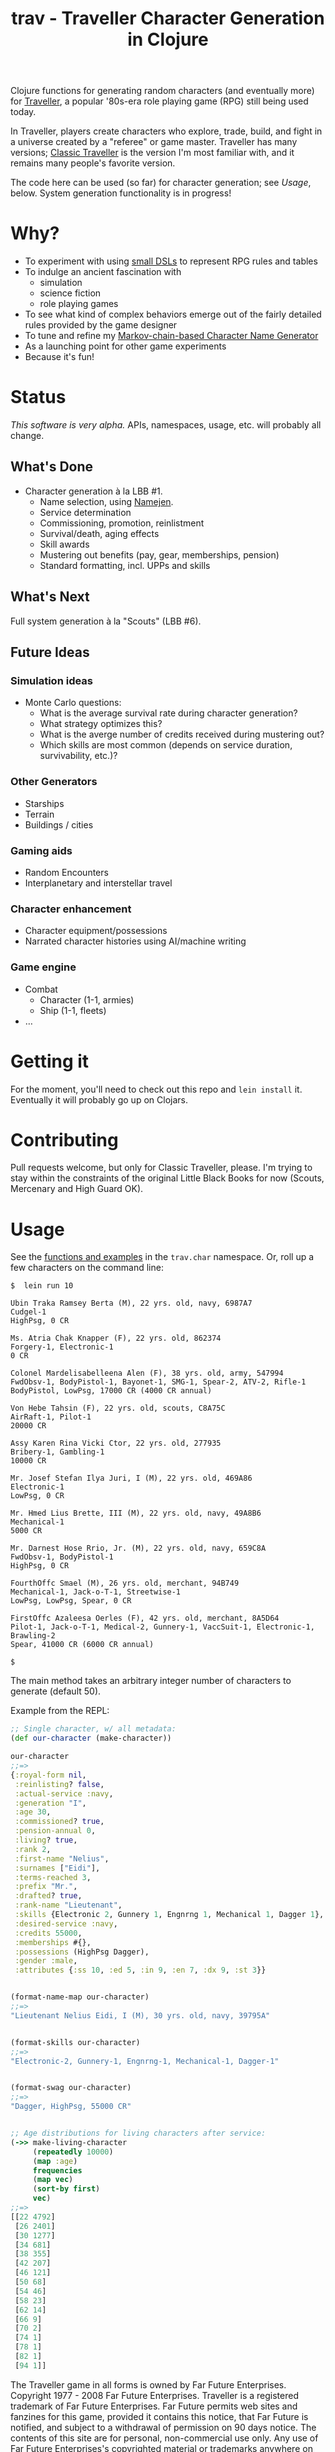 #+TITLE: trav - Traveller Character Generation in Clojure
#+OPTIONS: toc:nil num:nil

Clojure functions for generating random characters (and eventually
more) for [[http://en.wikipedia.org/wiki/Traveller_(role-playing_game)][Traveller]], a popular '80s-era role playing game
(RPG) still being used today.

In Traveller, players create characters who explore, trade, build, and
fight in a universe created by a "referee" or game master.  Traveller
has many versions; [[http://en.wikipedia.org/wiki/Traveller_(role-playing_game)#Traveller_.281977.2C_GDW.29][Classic Traveller]] is the version I'm most familiar with,
and it remains many people's favorite version.

The code here can be used (so far) for character generation; see
[[Usage]], below.  System generation functionality is in progress!

* Why?

- To experiment with using [[https://github.com/eigenhombre/trav/blob/master/src/trav/tables.clj#L71][small DSLs]] to represent RPG rules and tables
- To indulge an ancient fascination with
  - simulation
  - science fiction
  - role playing games
- To see what kind of complex behaviors emerge out of the fairly
  detailed rules provided by the game designer
- To tune and refine my [[https://github.com/eigenhombre/namejen][Markov-chain-based Character Name Generator]]
- As a launching point for other game experiments
- Because it's fun!

* Status

/This software is very alpha./ APIs, namespaces, usage, etc. will
probably all change.

** What's Done
- Character generation à la LBB #1.
  - Name selection, using [[https://github.com/eigenhombre/namejen][Namejen]].
  - Service determination
  - Commissioning, promotion, reinlistment
  - Survival/death, aging effects
  - Skill awards
  - Mustering out benefits (pay, gear, memberships, pension)
  - Standard formatting, incl. UPPs and skills

** What's Next

Full system generation à la "Scouts" (LBB #6).

** Future Ideas

*** Simulation ideas
- Monte Carlo questions:
  - What is the average survival rate during character generation?
  - What strategy optimizes this?
  - What is the averge number of credits received during mustering out?
  - Which skills are most common (depends on service duration, survivability, etc.)?
*** Other Generators
- Starships
- Terrain
- Buildings / cities
*** Gaming aids
- Random Encounters
- Interplanetary and interstellar travel
*** Character enhancement
- Character equipment/possessions
- Narrated character histories using AI/machine writing
*** Game engine
- Combat
  - Character (1-1, armies)
  - Ship (1-1, fleets)
- ...

* Getting it

For the moment, you'll need to check out this repo and =lein install=
it.  Eventually it will probably go up on Clojars.

* Contributing

Pull requests welcome, but only for Classic Traveller, please.  I'm
trying to stay within the constraints of the original Little Black
Books for now (Scouts, Mercenary and High Guard OK).

#+NAME: Usage
* Usage

See the [[https://github.com/eigenhombre/trav/blob/master/src/trav/char.clj][functions and examples]] in the =trav.char= namespace.  Or, roll
up a few characters on the command line:

#+BEGIN_EXAMPLE
$  lein run 10

Ubin Traka Ramsey Berta (M), 22 yrs. old, navy, 6987A7
Cudgel-1
HighPsg, 0 CR

Ms. Atria Chak Knapper (F), 22 yrs. old, 862374
Forgery-1, Electronic-1
0 CR

Colonel Mardelisabelleena Alen (F), 38 yrs. old, army, 547994
FwdObsv-1, BodyPistol-1, Bayonet-1, SMG-1, Spear-2, ATV-2, Rifle-1
BodyPistol, LowPsg, 17000 CR (4000 CR annual)

Von Hebe Tahsin (F), 22 yrs. old, scouts, C8A75C
AirRaft-1, Pilot-1
20000 CR

Assy Karen Rina Vicki Ctor, 22 yrs. old, 277935
Bribery-1, Gambling-1
10000 CR

Mr. Josef Stefan Ilya Juri, I (M), 22 yrs. old, 469A86
Electronic-1
LowPsg, 0 CR

Mr. Hmed Lius Brette, III (M), 22 yrs. old, navy, 49A8B6
Mechanical-1
5000 CR

Mr. Darnest Hose Rrio, Jr. (M), 22 yrs. old, navy, 659C8A
FwdObsv-1, BodyPistol-1
HighPsg, 0 CR

FourthOffc Smael (M), 26 yrs. old, merchant, 94B749
Mechanical-1, Jack-o-T-1, Streetwise-1
LowPsg, LowPsg, Spear, 0 CR

FirstOffc Azaleesa Oerles (F), 42 yrs. old, merchant, 8A5D64
Pilot-1, Jack-o-T-1, Medical-2, Gunnery-1, VaccSuit-1, Electronic-1, Brawling-2
Spear, 41000 CR (6000 CR annual)

$
#+END_EXAMPLE

The main method takes an arbitrary integer number of characters to
generate (default 50).

Example from the REPL:
#+BEGIN_SRC clojure
;; Single character, w/ all metadata:
(def our-character (make-character))

our-character
;;=>
{:royal-form nil,
 :reinlisting? false,
 :actual-service :navy,
 :generation "I",
 :age 30,
 :commissioned? true,
 :pension-annual 0,
 :living? true,
 :rank 2,
 :first-name "Nelius",
 :surnames ["Eidi"],
 :terms-reached 3,
 :prefix "Mr.",
 :drafted? true,
 :rank-name "Lieutenant",
 :skills {Electronic 2, Gunnery 1, Engnrng 1, Mechanical 1, Dagger 1},
 :desired-service :navy,
 :credits 55000,
 :memberships #{},
 :possessions (HighPsg Dagger),
 :gender :male,
 :attributes {:ss 10, :ed 5, :in 9, :en 7, :dx 9, :st 3}}


(format-name-map our-character)
;;=>
"Lieutenant Nelius Eidi, I (M), 30 yrs. old, navy, 39795A"


(format-skills our-character)
;;=>
"Electronic-2, Gunnery-1, Engnrng-1, Mechanical-1, Dagger-1"


(format-swag our-character)
;;=>
"Dagger, HighPsg, 55000 CR"


;; Age distributions for living characters after service:
(->> make-living-character
     (repeatedly 10000)
     (map :age)
     frequencies
     (map vec)
     (sort-by first)
     vec)
;;=>
[[22 4792]
 [26 2401]
 [30 1277]
 [34 681]
 [38 355]
 [42 207]
 [46 121]
 [50 68]
 [54 46]
 [58 23]
 [62 14]
 [66 9]
 [70 2]
 [74 1]
 [78 1]
 [82 1]
 [94 1]]
#+END_SRC

#+ATTR_HTML: image :align left :clear both :width 200 :padding-right 30
[[./images/trav.png]]

The Traveller game in all forms is owned by Far Future
Enterprises. Copyright 1977 - 2008 Far Future Enterprises. Traveller
is a registered trademark of Far Future Enterprises. Far Future
permits web sites and fanzines for this game, provided it contains
this notice, that Far Future is notified, and subject to a withdrawal
of permission on 90 days notice. The contents of this site are for
personal, non-commercial use only. Any use of Far Future Enterprises's
copyrighted material or trademarks anywhere on this web site and its
files should not be viewed as a challenge to those copyrights or
trademarks. In addition, any program/articles/file on this site cannot
be republished or distributed without the consent of the author who
contributed it.

The code in this repository is Copyright (C) 2012-2015 John Jacobsen,
and distributed under the Eclipse Public License, the same as Clojure.

THE SOFTWARE IS PROVIDED “AS IS”, WITHOUT WARRANTY OF ANY KIND,
EXPRESS OR IMPLIED, INCLUDING BUT NOT LIMITED TO THE WARRANTIES OF
MERCHANTABILITY, FITNESS FOR A PARTICULAR PURPOSE AND NONINFRINGEMENT
OF THIRD PARTY RIGHTS. IN NO EVENT SHALL THE AUTHORS OR COPYRIGHT
HOLDERS BE LIABLE FOR ANY CLAIM, DAMAGES OR OTHER LIABILITY, WHETHER
IN AN ACTION OF CONTRACT, TORT OR OTHERWISE, ARISING FROM, OUT OF OR
IN CONNECTION WITH THE SOFTWARE OR THE USE OR OTHER DEALINGS IN THE
SOFTWARE.
